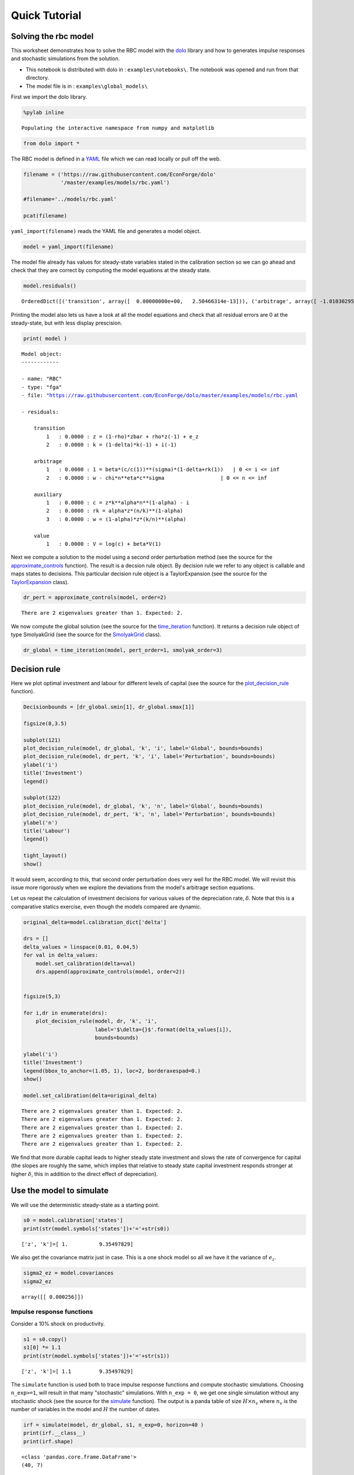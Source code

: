
Quick Tutorial
==============

Solving the rbc model
---------------------

This worksheet demonstrates how to solve the RBC model with the
`dolo <http://econforge.github.io/dolo/>`__ library and how to generates
impulse responses and stochastic simulations from the solution.

-  This notebook is distributed with dolo in : ``examples\notebooks\``.
   The notebook was opened and run from that directory.
-  The model file is in : ``examples\global_models\``

First we import the dolo library.

.. code:: python

    %pylab inline

.. parsed-literal::

    Populating the interactive namespace from numpy and matplotlib


.. code:: python

    from dolo import *
The RBC model is defined in a
`YAML <http://www.yaml.org/spec/1.2/spec.html#Introduction>`__ file
which we can read locally or pull off the web.

.. code:: python

    filename = ('https://raw.githubusercontent.com/EconForge/dolo'
                '/master/examples/models/rbc.yaml')
    
    #filename='../models/rbc.yaml'
    
    pcat(filename)



.. raw:: html

    <style>
        .source .hll { background-color: #ffffcc }
    .source  { background: #f8f8f8; }
    .source .c { color: #408080; font-style: italic } /* Comment */
    .source .err { border: 1px solid #FF0000 } /* Error */
    .source .k { color: #008000; font-weight: bold } /* Keyword */
    .source .o { color: #666666 } /* Operator */
    .source .cm { color: #408080; font-style: italic } /* Comment.Multiline */
    .source .cp { color: #BC7A00 } /* Comment.Preproc */
    .source .c1 { color: #408080; font-style: italic } /* Comment.Single */
    .source .cs { color: #408080; font-style: italic } /* Comment.Special */
    .source .gd { color: #A00000 } /* Generic.Deleted */
    .source .ge { font-style: italic } /* Generic.Emph */
    .source .gr { color: #FF0000 } /* Generic.Error */
    .source .gh { color: #000080; font-weight: bold } /* Generic.Heading */
    .source .gi { color: #00A000 } /* Generic.Inserted */
    .source .go { color: #888888 } /* Generic.Output */
    .source .gp { color: #000080; font-weight: bold } /* Generic.Prompt */
    .source .gs { font-weight: bold } /* Generic.Strong */
    .source .gu { color: #800080; font-weight: bold } /* Generic.Subheading */
    .source .gt { color: #0044DD } /* Generic.Traceback */
    .source .kc { color: #008000; font-weight: bold } /* Keyword.Constant */
    .source .kd { color: #008000; font-weight: bold } /* Keyword.Declaration */
    .source .kn { color: #008000; font-weight: bold } /* Keyword.Namespace */
    .source .kp { color: #008000 } /* Keyword.Pseudo */
    .source .kr { color: #008000; font-weight: bold } /* Keyword.Reserved */
    .source .kt { color: #B00040 } /* Keyword.Type */
    .source .m { color: #666666 } /* Literal.Number */
    .source .s { color: #BA2121 } /* Literal.String */
    .source .na { color: #7D9029 } /* Name.Attribute */
    .source .nb { color: #008000 } /* Name.Builtin */
    .source .nc { color: #0000FF; font-weight: bold } /* Name.Class */
    .source .no { color: #880000 } /* Name.Constant */
    .source .nd { color: #AA22FF } /* Name.Decorator */
    .source .ni { color: #999999; font-weight: bold } /* Name.Entity */
    .source .ne { color: #D2413A; font-weight: bold } /* Name.Exception */
    .source .nf { color: #0000FF } /* Name.Function */
    .source .nl { color: #A0A000 } /* Name.Label */
    .source .nn { color: #0000FF; font-weight: bold } /* Name.Namespace */
    .source .nt { color: #008000; font-weight: bold } /* Name.Tag */
    .source .nv { color: #19177C } /* Name.Variable */
    .source .ow { color: #AA22FF; font-weight: bold } /* Operator.Word */
    .source .w { color: #bbbbbb } /* Text.Whitespace */
    .source .mb { color: #666666 } /* Literal.Number.Bin */
    .source .mf { color: #666666 } /* Literal.Number.Float */
    .source .mh { color: #666666 } /* Literal.Number.Hex */
    .source .mi { color: #666666 } /* Literal.Number.Integer */
    .source .mo { color: #666666 } /* Literal.Number.Oct */
    .source .sb { color: #BA2121 } /* Literal.String.Backtick */
    .source .sc { color: #BA2121 } /* Literal.String.Char */
    .source .sd { color: #BA2121; font-style: italic } /* Literal.String.Doc */
    .source .s2 { color: #BA2121 } /* Literal.String.Double */
    .source .se { color: #BB6622; font-weight: bold } /* Literal.String.Escape */
    .source .sh { color: #BA2121 } /* Literal.String.Heredoc */
    .source .si { color: #BB6688; font-weight: bold } /* Literal.String.Interpol */
    .source .sx { color: #008000 } /* Literal.String.Other */
    .source .sr { color: #BB6688 } /* Literal.String.Regex */
    .source .s1 { color: #BA2121 } /* Literal.String.Single */
    .source .ss { color: #19177C } /* Literal.String.Symbol */
    .source .bp { color: #008000 } /* Name.Builtin.Pseudo */
    .source .vc { color: #19177C } /* Name.Variable.Class */
    .source .vg { color: #19177C } /* Name.Variable.Global */
    .source .vi { color: #19177C } /* Name.Variable.Instance */
    .source .il { color: #666666 } /* Literal.Number.Integer.Long */
        </style>
        <table class="sourcetable"><tr><td class="linenos"><div class="linenodiv"><pre> 1
     2
     3
     4
     5
     6
     7
     8
     9
    10
    11
    12
    13
    14
    15
    16
    17
    18
    19
    20
    21
    22
    23
    24
    25
    26
    27
    28
    29
    30
    31
    32
    33
    34
    35
    36
    37
    38
    39
    40
    41
    42
    43
    44
    45
    46
    47
    48
    49
    50
    51
    52
    53
    54
    55
    56
    57
    58
    59
    60
    61
    62
    63
    64
    65
    66
    67
    68
    69
    70
    71
    72</pre></div></td><td class="code"><div class="source"><pre><span class="l-Scalar-Plain">name</span><span class="p-Indicator">:</span> <span class="l-Scalar-Plain">RBC</span>
    
    <span class="l-Scalar-Plain">model_spec</span><span class="p-Indicator">:</span> <span class="l-Scalar-Plain">fga</span>
    
    <span class="l-Scalar-Plain">symbols</span><span class="p-Indicator">:</span>
    
       <span class="l-Scalar-Plain">states</span><span class="p-Indicator">:</span>  <span class="p-Indicator">[</span><span class="nv">z</span><span class="p-Indicator">,</span> <span class="nv">k</span><span class="p-Indicator">]</span>
       <span class="l-Scalar-Plain">controls</span><span class="p-Indicator">:</span> <span class="p-Indicator">[</span><span class="nv">i</span><span class="p-Indicator">,</span> <span class="nv">n</span><span class="p-Indicator">]</span>
       <span class="l-Scalar-Plain">auxiliaries</span><span class="p-Indicator">:</span> <span class="p-Indicator">[</span><span class="nv">c</span><span class="p-Indicator">,</span> <span class="nv">rk</span><span class="p-Indicator">,</span> <span class="nv">w</span><span class="p-Indicator">]</span>
       <span class="l-Scalar-Plain">values</span><span class="p-Indicator">:</span> <span class="p-Indicator">[</span><span class="nv">V</span><span class="p-Indicator">]</span>
       <span class="l-Scalar-Plain">shocks</span><span class="p-Indicator">:</span> <span class="p-Indicator">[</span><span class="nv">e_z</span><span class="p-Indicator">]</span>
    
    
       <span class="l-Scalar-Plain">parameters</span><span class="p-Indicator">:</span> <span class="p-Indicator">[</span><span class="nv">beta</span><span class="p-Indicator">,</span> <span class="nv">sigma</span><span class="p-Indicator">,</span> <span class="nv">eta</span><span class="p-Indicator">,</span> <span class="nv">chi</span><span class="p-Indicator">,</span> <span class="nv">delta</span><span class="p-Indicator">,</span> <span class="nv">alpha</span><span class="p-Indicator">,</span> <span class="nv">rho</span><span class="p-Indicator">,</span> <span class="nv">zbar</span><span class="p-Indicator">,</span> <span class="nv">sig_z</span> <span class="p-Indicator">]</span>
    
    
    <span class="l-Scalar-Plain">equations</span><span class="p-Indicator">:</span>
    
    
       <span class="l-Scalar-Plain">arbitrage</span><span class="p-Indicator">:</span>
          <span class="p-Indicator">-</span> <span class="l-Scalar-Plain">1 = beta*(c/c(1))^(sigma)*(1-delta+rk(1))   | 0 &lt;= i &lt;= inf</span>
          <span class="p-Indicator">-</span> <span class="l-Scalar-Plain">w - chi*n^eta*c^sigma                  | 0 &lt;= n &lt;= inf</span>
    
       <span class="l-Scalar-Plain">transition</span><span class="p-Indicator">:</span>
          <span class="p-Indicator">-</span> <span class="l-Scalar-Plain">z = (1-rho)*zbar + rho*z(-1) + e_z</span>
          <span class="p-Indicator">-</span> <span class="l-Scalar-Plain">k = (1-delta)*k(-1) + i(-1)</span>
    
       <span class="l-Scalar-Plain">auxiliary</span><span class="p-Indicator">:</span>
          <span class="p-Indicator">-</span> <span class="l-Scalar-Plain">c = z*k^alpha*n^(1-alpha) - i</span>
          <span class="p-Indicator">-</span> <span class="l-Scalar-Plain">rk = alpha*z*(n/k)^(1-alpha)</span>
          <span class="p-Indicator">-</span> <span class="l-Scalar-Plain">w = (1-alpha)*z*(k/n)^(alpha)</span>
    
       <span class="l-Scalar-Plain">value</span><span class="p-Indicator">:</span>
          <span class="p-Indicator">-</span> <span class="l-Scalar-Plain">V = log(c) + beta*V(1)</span>
    
    <span class="l-Scalar-Plain">calibration</span><span class="p-Indicator">:</span>
    
    
          <span class="l-Scalar-Plain">beta</span> <span class="p-Indicator">:</span> <span class="l-Scalar-Plain">0.99</span>
          <span class="l-Scalar-Plain">phi</span><span class="p-Indicator">:</span> <span class="l-Scalar-Plain">1</span>
          <span class="l-Scalar-Plain">chi</span> <span class="p-Indicator">:</span> <span class="l-Scalar-Plain">w/c^sigma/n^eta</span>
          <span class="l-Scalar-Plain">delta</span> <span class="p-Indicator">:</span> <span class="l-Scalar-Plain">0.025</span>      
          <span class="l-Scalar-Plain">alpha</span> <span class="p-Indicator">:</span> <span class="l-Scalar-Plain">0.33</span>      
          <span class="l-Scalar-Plain">rho</span> <span class="p-Indicator">:</span> <span class="l-Scalar-Plain">0.8</span>
          <span class="l-Scalar-Plain">sigma</span><span class="p-Indicator">:</span> <span class="l-Scalar-Plain">1</span>
          <span class="l-Scalar-Plain">eta</span><span class="p-Indicator">:</span> <span class="l-Scalar-Plain">1</span>
          <span class="l-Scalar-Plain">zbar</span><span class="p-Indicator">:</span> <span class="l-Scalar-Plain">1</span>
          <span class="l-Scalar-Plain">sig_z</span><span class="p-Indicator">:</span> <span class="l-Scalar-Plain">0.016</span>
    
    
          <span class="l-Scalar-Plain">z</span><span class="p-Indicator">:</span> <span class="l-Scalar-Plain">zbar</span>
          <span class="l-Scalar-Plain">rk</span><span class="p-Indicator">:</span> <span class="l-Scalar-Plain">1/beta-1+delta</span>    
          <span class="l-Scalar-Plain">w</span><span class="p-Indicator">:</span> <span class="l-Scalar-Plain">(1-alpha)*z*(k/n)^(alpha)</span>
          <span class="l-Scalar-Plain">n</span><span class="p-Indicator">:</span> <span class="l-Scalar-Plain">0.33</span>
          <span class="l-Scalar-Plain">k</span><span class="p-Indicator">:</span> <span class="l-Scalar-Plain">n/(rk/alpha)^(1/(1-alpha))</span>
          <span class="l-Scalar-Plain">i</span><span class="p-Indicator">:</span> <span class="l-Scalar-Plain">delta*k</span>
          <span class="l-Scalar-Plain">c</span><span class="p-Indicator">:</span> <span class="l-Scalar-Plain">z*k^alpha*n^(1-alpha) - i</span>
    
          <span class="l-Scalar-Plain">V</span><span class="p-Indicator">:</span> <span class="l-Scalar-Plain">log(c)/(1-beta)</span>
    
    
    <span class="l-Scalar-Plain">covariances</span><span class="p-Indicator">:</span>
    
          <span class="p-Indicator">[</span> <span class="p-Indicator">[</span> <span class="nv">sig_z**2</span><span class="p-Indicator">]</span> <span class="p-Indicator">]</span>
    
    
    <span class="l-Scalar-Plain">options</span><span class="p-Indicator">:</span>
    
        <span class="l-Scalar-Plain">approximation_space</span><span class="p-Indicator">:</span>
            <span class="l-Scalar-Plain">a</span><span class="p-Indicator">:</span> <span class="p-Indicator">[</span> <span class="nv">1-2*sig_z</span><span class="p-Indicator">,</span> <span class="nv">k*0.9</span> <span class="p-Indicator">]</span>
            <span class="l-Scalar-Plain">b</span><span class="p-Indicator">:</span> <span class="p-Indicator">[</span> <span class="nv">1+2*sig_z</span><span class="p-Indicator">,</span> <span class="nv">k*1.1</span> <span class="p-Indicator">]</span>
            <span class="l-Scalar-Plain">orders</span><span class="p-Indicator">:</span> <span class="p-Indicator">[</span><span class="nv">10</span><span class="p-Indicator">,</span> <span class="nv">50</span><span class="p-Indicator">]</span>
    </pre></div>
    </td></tr></table>
        



``yaml_import(filename)`` reads the YAML file and generates a model
object.

.. code:: python

    model = yaml_import(filename)
The model file already has values for steady-state variables stated in
the calibration section so we can go ahead and check that they are
correct by computing the model equations at the steady state.

.. code:: python

    model.residuals()



.. parsed-literal::

    OrderedDict([('transition', array([  0.00000000e+00,   2.50466314e-13])), ('arbitrage', array([ -1.01030295e-14,  -3.78141962e-12])), ('auxiliary', array([ -3.28626015e-13,   7.63278329e-17,   4.48352466e-12])), ('value', array([  7.81597009e-14]))])



Printing the model also lets us have a look at all the model equations
and check that all residual errors are 0 at the steady-state, but with
less display prescision.

.. code:: python

    print( model ) 

.. parsed-literal::

    
    Model object:
    ------------
    
    - name: "RBC"
    - type: "fga"
    - file: "https://raw.githubusercontent.com/EconForge/dolo/master/examples/models/rbc.yaml
    
    - residuals:
    
        transition
            1   : 0.0000 : z = (1-rho)*zbar + rho*z(-1) + e_z
            2   : 0.0000 : k = (1-delta)*k(-1) + i(-1)
    
        arbitrage
            1   : 0.0000 : 1 = beta*(c/c(1))**(sigma)*(1-delta+rk(1))   | 0 <= i <= inf
            2   : 0.0000 : w - chi*n**eta*c**sigma                  | 0 <= n <= inf
    
        auxiliary
            1   : 0.0000 : c = z*k**alpha*n**(1-alpha) - i
            2   : 0.0000 : rk = alpha*z*(n/k)**(1-alpha)
            3   : 0.0000 : w = (1-alpha)*z*(k/n)**(alpha)
    
        value
            1   : 0.0000 : V = log(c) + beta*V(1)
    
    


Next we compute a solution to the model using a second order
perturbation method (see the source for the
`approximate\_controls <https://github.com/EconForge/dolo/blob/master/dolo/algos/fg/perturbations.py>`__
function). The result is a decsion rule object. By decision rule we
refer to any object is callable and maps states to decisions. This
particular decision rule object is a TaylorExpansion (see the source for
the
`TaylorExpansion <https://github.com/EconForge/dolo/blob/master/dolo/numeric/taylor_expansion.py>`__
class).

.. code:: python

    dr_pert = approximate_controls(model, order=2)

.. parsed-literal::

    There are 2 eigenvalues greater than 1. Expected: 2.


We now compute the global solution (see the source for the
`time\_iteration <https://github.com/EconForge/dolo/blob/master/dolo/algos/fg/time_iteration.py>`__
function). It returns a decision rule object of type SmolyakGrid (see
the source for the
`SmolyakGrid <https://github.com/EconForge/dolo/blob/master/dolo/numeric/interpolation/smolyak.py>`__
class).

.. code:: python

    dr_global = time_iteration(model, pert_order=1, smolyak_order=3)
Decision rule
-------------

Here we plot optimal investment and labour for different levels of
capital (see the source for the
`plot\_decision\_rule <https://github.com/EconForge/dolo/blob/master/dolo/algos/fg/simulations.py>`__
function).

.. code:: python

    Decisionbounds = [dr_global.smin[1], dr_global.smax[1]]
    
    figsize(8,3.5)
    
    subplot(121)
    plot_decision_rule(model, dr_global, 'k', 'i', label='Global', bounds=bounds)
    plot_decision_rule(model, dr_pert, 'k', 'i', label='Perturbation', bounds=bounds)
    ylabel('i')
    title('Investment')
    legend()
    
    subplot(122)
    plot_decision_rule(model, dr_global, 'k', 'n', label='Global', bounds=bounds)
    plot_decision_rule(model, dr_pert, 'k', 'n', label='Perturbation', bounds=bounds)
    ylabel('n')
    title('Labour')
    legend()
    
    tight_layout()
    show()


.. image:: quick_tutorial_files/quick_tutorial_17_0.png


It would seem, according to this, that second order perturbation does
very well for the RBC model. We will revisit this issue more rigorously
when we explore the deviations from the model's arbitrage section
equations.

Let us repeat the calculation of investment decisions for various values
of the depreciation rate, :math:`\delta`. Note that this is a
comparative statics exercise, even though the models compared are
dynamic.

.. code:: python

    original_delta=model.calibration_dict['delta'] 
    
    drs = []
    delta_values = linspace(0.01, 0.04,5)
    for val in delta_values:
        model.set_calibration(delta=val)
        drs.append(approximate_controls(model, order=2))
    
        
    figsize(5,3)
    
    for i,dr in enumerate(drs):
        plot_decision_rule(model, dr, 'k', 'i',
                           label='$\delta={}$'.format(delta_values[i]), 
                           bounds=bounds)
    
    ylabel('i')
    title('Investment')
    legend(bbox_to_anchor=(1.05, 1), loc=2, borderaxespad=0.)
    show()
    
    model.set_calibration(delta=original_delta)

.. parsed-literal::

    There are 2 eigenvalues greater than 1. Expected: 2.
    There are 2 eigenvalues greater than 1. Expected: 2.
    There are 2 eigenvalues greater than 1. Expected: 2.
    There are 2 eigenvalues greater than 1. Expected: 2.
    There are 2 eigenvalues greater than 1. Expected: 2.



.. image:: quick_tutorial_files/quick_tutorial_19_1.png


We find that more durable capital leads to higher steady state
investment and slows the rate of convergence for capital (the slopes are
roughly the same, which implies that relative to steady state capital
investment responds stronger at higher :math:`\delta`, this in addition
to the direct effect of depreciation).

Use the model to simulate
-------------------------

We will use the deterministic steady-state as a starting point.

.. code:: python

    s0 = model.calibration['states']
    print(str(model.symbols['states'])+'='+str(s0))

.. parsed-literal::

    ['z', 'k']=[ 1.          9.35497829]


We also get the covariance matrix just in case. This is a one shock
model so all we have it the variance of :math:`e_z`.

.. code:: python

    sigma2_ez = model.covariances
    sigma2_ez



.. parsed-literal::

    array([[ 0.000256]])



Impulse response functions
~~~~~~~~~~~~~~~~~~~~~~~~~~

Consider a 10% shock on productivity.

.. code:: python

    s1 = s0.copy()
    s1[0] *= 1.1
    print(str(model.symbols['states'])+'='+str(s1))

.. parsed-literal::

    ['z', 'k']=[ 1.1         9.35497829]


The ``simulate`` function is used both to trace impulse response
functions and compute stochastic simulations. Choosing ``n_exp>=1``,
will result in that many "stochastic" simulations. With ``n_exp = 0``,
we get one single simulation without any stochastic shock (see the
source for the
`simulate <https://github.com/EconForge/dolo/blob/master/dolo/algos/fg/simulations.py>`__
function). The output is a panda table of size :math:`H \times n_v`
where :math:`n_v` is the number of variables in the model and :math:`H`
the number of dates.

.. code:: python

    irf = simulate(model, dr_global, s1, n_exp=0, horizon=40 )
    print(irf.__class__)
    print(irf.shape)


.. parsed-literal::

    <class 'pandas.core.frame.DataFrame'>
    (40, 7)


Let us plot the response of consumption and investment.

.. code:: python

    figsize(8,4)
    subplot(221)
    plot(irf['z'])
    title('Productivity')
    subplot(222)
    plot(irf['i'])
    title('Investment')
    subplot(223)
    plot(irf['n'])
    title('Labour')
    subplot(224)
    plot(irf['c'])
    title('Consumption')
    
    tight_layout()


.. image:: quick_tutorial_files/quick_tutorial_31_0.png


Note that the plotting is made using the wonderful
`matplotlib <http://matplotlib.org/users/pyplot_tutorial.html>`__
library. Read the online
`tutorials <http://matplotlib.org/users/beginner.html>`__ to learn how
to customize the plots to your needs (e.g., using
`latex <http://matplotlib.org/users/usetex.html>`__ in annotations). If
instead you would like to produce charts in Matlab, you can easily
export the impulse response functions, or any other matrix, to a
``.mat`` file.

.. code:: python

    irf_array = array( irf )
    import scipy.io
    scipy.io.savemat("export.mat", {'table': irf_array} )
Now Stochastic simulations
~~~~~~~~~~~~~~~~~~~~~~~~~~

Now we run 1000 random simulations the result is an array of size
:math:`H\times n_{exp} \times n_v` where - :math:`H` the number of dates
- :math:`n_{exp}` the number of simulations - :math:`n_v` is the number
of variables

.. code:: python

    sim = simulate(model, dr_global, s0, n_exp=1000, horizon=40 )
    print(sim.shape)

.. parsed-literal::

    (40, 1000, 7)


.. code:: python

    model.variables



.. parsed-literal::

    ('z', 'k', 'i', 'n', 'c', 'rk', 'w')



We plot the responses of consumption, investment and labour to the
stochastic path of productivity.

.. code:: python

    i_z = model.variables.index('z')
    i_i = model.variables.index('i')
    i_n = model.variables.index('n')
    i_c = model.variables.index('c')
    figsize(8,4)
    for i in range(1000):
        subplot(221)
        plot(sim[:, i, i_z], color='red', alpha=0.1)
        subplot(222)
        plot(sim[:, i, i_i], color='red', alpha=0.1)
        subplot(223)
        plot(sim[:, i, i_n], color='red', alpha=0.1)
        subplot(224)
        plot(sim[:, i, i_c], color='red', alpha=0.1)
    
    subplot(221)
    title('Productivity')
    subplot(222)
    title('Investment')
    subplot(223)
    title('Labour')
    subplot(224)
    title('Consumption')
    
    tight_layout()


.. image:: quick_tutorial_files/quick_tutorial_38_0.png


We find that while the distribution of investment and labour converges
quickly to the ergodic distribution, that of consumption takes
noticeably longer. This is indicative of higher persistence in
consumption, which in turn could be explained by permanent income
considerations.

Descriptive statistics
~~~~~~~~~~~~~~~~~~~~~~

The success of the RBC model is in being able to mimic patterns in the
descriptive statistics of the real economy. Let us compute some of these
descriptive statistics from our sample of stochastic simulations. First
we compute growth rates:

.. code:: python

    dsim = log(sim[1:,:,:]/sim[:-1,:,:,])
    print(dsim.shape)

.. parsed-literal::

    (39, 1000, 7)


Then we compute the volatility of growth rates for each simulation:

.. code:: python

    volat = dsim.std(axis=0)
    print(volat.shape)

.. parsed-literal::

    (1000, 7)


Then we compute the mean and a confidence interval for each variable. In
the generated table the first column contains the standard deviations of
growth rates. The second and third columns contain the lower and upper
bounds of the 95% confidence intervals, respectively.

.. code:: python

    table = column_stack([
        volat.mean(axis=0),
        volat.mean(axis=0)-1.96*volat.std(axis=0),
        volat.mean(axis=0)+1.96*volat.std(axis=0)  ])
    table



.. parsed-literal::

    array([[ 0.01667413,  0.01280193,  0.02054634],
           [ 0.00296542,  0.00175695,  0.00417388],
           [ 0.09196494,  0.06834055,  0.11558933],
           [ 0.01028367,  0.00788583,  0.01268152],
           [ 0.00313835,  0.00236476,  0.00391193],
           [ 0.02426923,  0.01861151,  0.02992694],
           [ 0.01303212,  0.01002955,  0.01603469]])



We can use the
`pandas <http://pandas.pydata.org/pandas-docs/stable/10min.html>`__
library to present the results in a nice table.

.. code:: python

    model.variables



.. parsed-literal::

    ('z', 'k', 'i', 'n', 'c', 'rk', 'w')



.. code:: python

    import pandas
    df = pandas.DataFrame(table, index=model.variables, 
                          columns=['Growth rate std.',
                                   'Lower 95% bound',
                                   'Upper 95% bound' ])
    pandas.set_option('precision', 4)
    df



.. raw:: html

    <div style="max-height:1000px;max-width:1500px;overflow:auto;">
    <table border="1" class="dataframe">
      <thead>
        <tr style="text-align: right;">
          <th></th>
          <th>Growth rate std.</th>
          <th>Lower 95% bound</th>
          <th>Upper 95% bound</th>
        </tr>
      </thead>
      <tbody>
        <tr>
          <th>z</th>
          <td> 0.017</td>
          <td> 0.013</td>
          <td> 0.021</td>
        </tr>
        <tr>
          <th>k</th>
          <td> 0.003</td>
          <td> 0.002</td>
          <td> 0.004</td>
        </tr>
        <tr>
          <th>i</th>
          <td> 0.092</td>
          <td> 0.068</td>
          <td> 0.116</td>
        </tr>
        <tr>
          <th>n</th>
          <td> 0.010</td>
          <td> 0.008</td>
          <td> 0.013</td>
        </tr>
        <tr>
          <th>c</th>
          <td> 0.003</td>
          <td> 0.002</td>
          <td> 0.004</td>
        </tr>
        <tr>
          <th>rk</th>
          <td> 0.024</td>
          <td> 0.019</td>
          <td> 0.030</td>
        </tr>
        <tr>
          <th>w</th>
          <td> 0.013</td>
          <td> 0.010</td>
          <td> 0.016</td>
        </tr>
      </tbody>
    </table>
    </div>



Error measures
--------------

It is always important to get a handle on the accuracy of the solution.
The ``omega`` function computes and aggregates the errors for the
model's arbitrage section equations. For the RBC model these are the
investment demand and labor supply equations. For each equation it
reports the maximum error over the domain and the mean error using
ergodic distribution weights (see the source for the
`omega <https://github.com/EconForge/dolo/blob/master/dolo/algos/fg/accuracy.py>`__
function).

.. code:: python

    ErrorErrorfrom dolo.algos.dtcscc.accuracy import omega
    
    print("Perturbation solution")
    err_pert = omega(model, dr_pert)
    err_pert

.. parsed-literal::

    Perturbation solution




.. parsed-literal::

    Euler Errors:
    - max_errors     : [ 0.00019241  0.00045583]
    - ergodic        : [  1.37473238e-04   1.69920101e-05]




.. code:: python

    print("Global solution")
    err_global=omega(model, dr_global)
    err_global

.. parsed-literal::

    Global solution




.. parsed-literal::

    Euler Errors:
    - max_errors     : [  1.38008607e-04   2.28991817e-06]
    - ergodic        : [  1.32367122e-04   6.62075500e-07]




The result of ``omega`` is a subclass of ``dict``. ``omega`` fills that
dict with some useful information that the default print does not
reveal:

.. code:: python

    err_pert.keys()



.. parsed-literal::

    ['domain', 'errors', 'densities', 'ergodic', 'max_errors', 'bounds']



In particular the domain field contains information, like bounds and
shape, that we can use to plot the spatial pattern of errors.

.. code:: python

    a = err_pert['domain'].a
    b = err_pert['domain'].b
    orders = err_pert['domain'].orders
    errors = concatenate((err_pert['errors'].reshape( orders.tolist()+[-1] ),
                          err_global['errors'].reshape( orders.tolist()+[-1] )),
                         2)
    
    figure(figsize=(8,6))
    
    titles=["Investment demand pertubation errors",
            "Labor supply pertubation errors",
            "Investment demand global errors",
            "Labor supply global errors"]
    
    for i in range(4):
    
        subplot(2,2,i+1)
        imgplot = imshow(errors[:,:,i], origin='lower', 
                         extent=( a[0], b[0], a[1], b[1]), aspect='auto')
        imgplot.set_clim(0,3e-4)
        colorbar()
        xlabel('z')
        ylabel('k')
        title(titles[i])
    
    tight_layout()


.. image:: quick_tutorial_files/quick_tutorial_55_0.png

